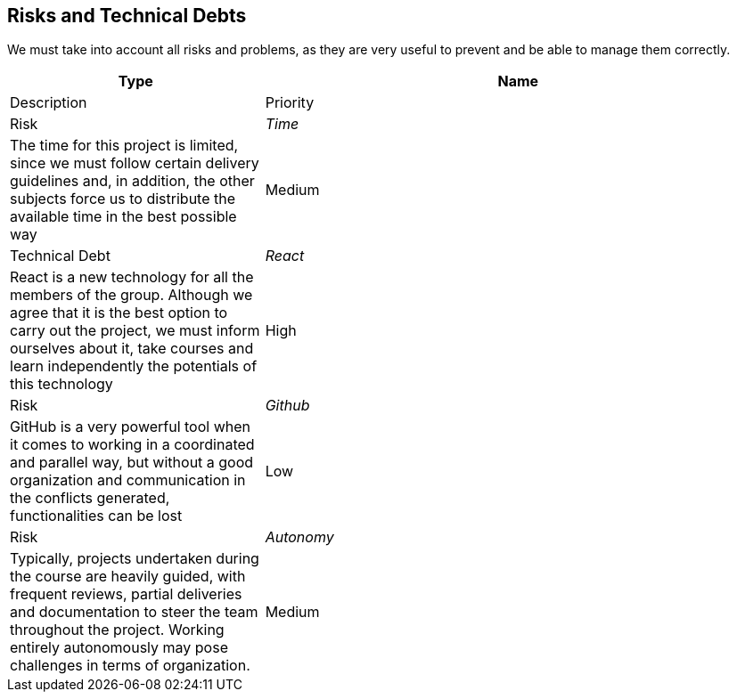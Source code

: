 ifndef::imagesdir[:imagesdir: ../images]

[[section-technical-risks]]

== Risks and Technical Debts

We must take into account all risks and problems, as they are very useful to prevent and be able to manage them correctly.

[options="header",cols="1,2"]
|===
| Type | Name | Description | Priority
| Risk | _Time_ | The time for this project is limited, since we must follow certain delivery guidelines and, in addition, the other subjects force us to distribute the available time in the best possible way | Medium
| Technical Debt | _React_ | React is a new technology for all the members of the group. Although we agree that it is the best option to carry out the project, we must inform ourselves about it, take courses and learn independently the potentials of this technology | High
| Risk | _Github_ | GitHub is a very powerful tool when it comes to working in a coordinated and parallel way, but without a good organization and communication in the conflicts generated, functionalities can be lost | Low
| Risk | _Autonomy_ | Typically, projects undertaken during the course are heavily guided, with frequent reviews, partial deliveries and documentation to steer the team throughout the project. Working entirely autonomously may pose challenges in terms of organization. | Medium
|===
